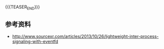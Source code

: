 #+BEGIN_COMMENT
.. title:
.. slug: linux-eventfd
.. date: 2019-01-29 15:05:07 UTC+08:00
.. tags: nikola
.. category:
.. link:
.. description:
.. type: text
.. status: draft
#+END_COMMENT
#+OPTIONS: num:t

#+TITLE:

{{{TEASER_END}}}




** 参考资料
- http://www.sourcexr.com/articles/2013/10/26/lightweight-inter-process-signaling-with-eventfd
